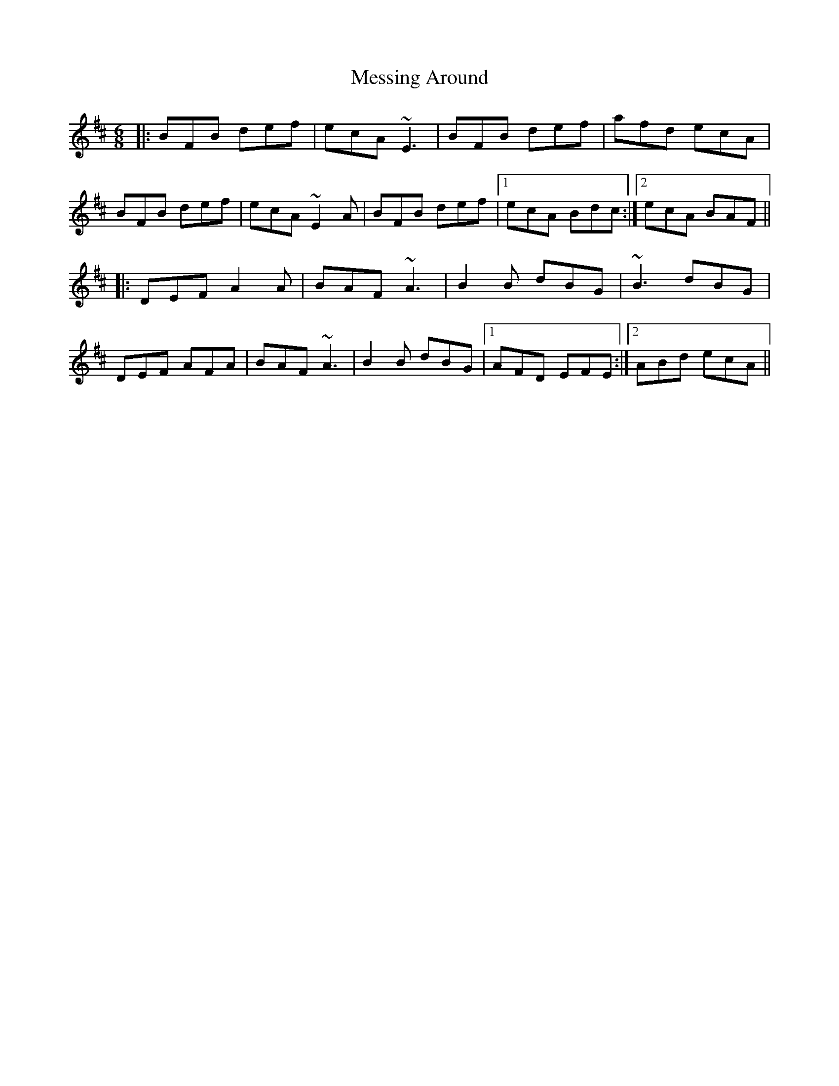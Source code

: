X: 26447
T: Messing Around
R: jig
M: 6/8
K: Bminor
|:BFB def|ecA ~E3|BFB def|afd ecA|
BFB def|ecA ~E2A|BFB def|1 ecA Bdc:|2 ecA BAF||
|:DEF A2A|BAF ~A3|B2B dBG|~B3 dBG|
DEF AFA|BAF ~A3|B2B dBG|1 AFD EFE:|2 ABd ecA||


